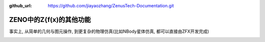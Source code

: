 :github_url: https://github.com/jiayaozhang/ZenusTech-Documentation.git


ZENO中的Z{f(x)的其他功能
=========================

事实上, 从简单的几何与图元操作, 到更复杂的物理仿真(比如NBody星体仿真, 都可以直接由ZFX开发完成)

.. image:: ../../_static/image/Z{f(x)}/2.png

.. image:: ../../_static/image/Z{f(x)}/3.png

.. image:: ../../_static/image/Z{f(x)}/4.png

.. image:: ../../_static/image/Z{f(x)}/5.png

.. image:: ../../_static/image/Z{f(x)}/6.gif




